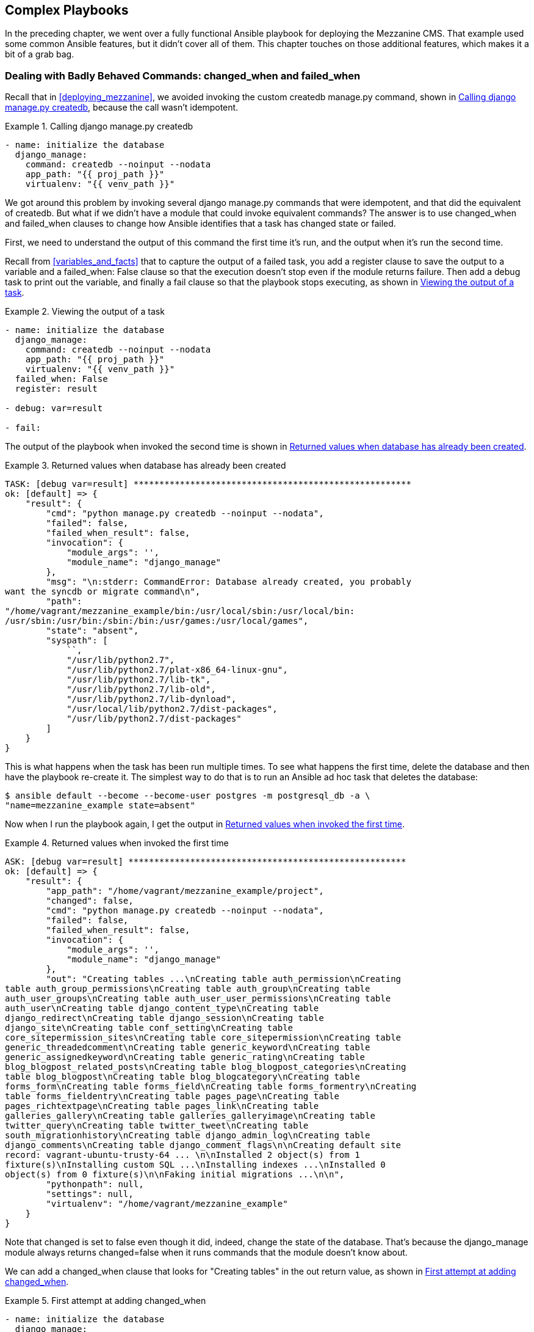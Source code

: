 [[more_on_playbooks_a]]
== Complex Playbooks

In the preceding chapter, we went over a fully functional Ansible playbook for
deploying the Mezzanine CMS.((("playbooks", "advanced features", id="ix_playbkadv"))) That example used some common Ansible
features, but it didn't cover all of them. This chapter touches on those
additional features, which makes it a bit of a grab bag.

=== Dealing with Badly Behaved Commands: changed_when and failed_when

Recall that in <<deploying_mezzanine>>, we avoided invoking the custom +createdb manage.py+ command, shown in <<django_manage_createdb>>, because the call wasn't idempotent.((("createdb command")))((("django-manage commands", "createdb")))((("playbooks", "advanced features", "dealing with badly behaved commands", id="ix_playbkadvcomm")))

[[django_manage_createdb]]
.Calling django manage.py createdb
====
[source,yaml+jinja]
----
- name: initialize the database
  django_manage:
    command: createdb --noinput --nodata
    app_path: "{{ proj_path }}"
    virtualenv: "{{ venv_path }}"

----
====

We got around this problem by invoking several +django manage.py+ commands that
were idempotent, and that did the equivalent of +createdb+. But what if we didn't
have a module that could invoke equivalent commands? The answer is to use
+changed_when+ and +failed_when+ clauses to change how Ansible identifies that a
task has changed state or failed.((("changed_when clause")))((("failed_when clause")))

First, we need to understand the output of this command the first time
it's run, and the output when it's run the second time.

Recall from <<variables_and_facts>> that to capture the output of a failed task, you add a +register+ clause to save the output to((("tasks", "failed", "capturing output of"))) a variable and a +failed_when: False+ clause so that the execution doesn't stop even if the module returns failure. Then add a +debug+ task to print out the variable, and finally a +fail+ clause so that the playbook stops executing, as shown in <<viewing_output_of_task>>.

[[viewing_output_of_task]]
.Viewing the output of a task
====
[source,yaml+jinja]
----
- name: initialize the database
  django_manage:
    command: createdb --noinput --nodata
    app_path: "{{ proj_path }}"
    virtualenv: "{{ venv_path }}"
  failed_when: False
  register: result

- debug: var=result

- fail:

----
====

The output of the playbook when invoked the second time is shown in <<invoked_second_time>>.

[[invoked_second_time]]
.Returned values when database has already been created
====
[role="c_less_space"]
----
TASK: [debug var=result] ******************************************************
ok: [default] => {
    "result": {
        "cmd": "python manage.py createdb --noinput --nodata",
        "failed": false,
        "failed_when_result": false,
        "invocation": {
            "module_args": '',
            "module_name": "django_manage"
        },
        "msg": "\n:stderr: CommandError: Database already created, you probably
want the syncdb or migrate command\n",
        "path":
"/home/vagrant/mezzanine_example/bin:/usr/local/sbin:/usr/local/bin:
/usr/sbin:/usr/bin:/sbin:/bin:/usr/games:/usr/local/games",
        "state": "absent",
        "syspath": [
            ``,
            "/usr/lib/python2.7",
            "/usr/lib/python2.7/plat-x86_64-linux-gnu",
            "/usr/lib/python2.7/lib-tk",
            "/usr/lib/python2.7/lib-old",
            "/usr/lib/python2.7/lib-dynload",
            "/usr/local/lib/python2.7/dist-packages",
            "/usr/lib/python2.7/dist-packages"
        ]
    }
}

----
====

This is what happens when the task has been run multiple times. To see
what happens the first time, delete the database and then have the playbook re-create it. The simplest way to do that is to run an Ansible ad hoc task that deletes the database:

----
$ ansible default --become --become-user postgres -m postgresql_db -a \
"name=mezzanine_example state=absent"
----

Now when I run the playbook again, I get the output in <<invoked_first_time>>.

[[invoked_first_time]]
.Returned values when invoked the first time
====
----
ASK: [debug var=result] ******************************************************
ok: [default] => {
    "result": {
        "app_path": "/home/vagrant/mezzanine_example/project",
        "changed": false,
        "cmd": "python manage.py createdb --noinput --nodata",
        "failed": false,
        "failed_when_result": false,
        "invocation": {
            "module_args": '',
            "module_name": "django_manage"
        },
        "out": "Creating tables ...\nCreating table auth_permission\nCreating
table auth_group_permissions\nCreating table auth_group\nCreating table
auth_user_groups\nCreating table auth_user_user_permissions\nCreating table
auth_user\nCreating table django_content_type\nCreating table
django_redirect\nCreating table django_session\nCreating table
django_site\nCreating table conf_setting\nCreating table
core_sitepermission_sites\nCreating table core_sitepermission\nCreating table
generic_threadedcomment\nCreating table generic_keyword\nCreating table
generic_assignedkeyword\nCreating table generic_rating\nCreating table
blog_blogpost_related_posts\nCreating table blog_blogpost_categories\nCreating
table blog_blogpost\nCreating table blog_blogcategory\nCreating table
forms_form\nCreating table forms_field\nCreating table forms_formentry\nCreating
table forms_fieldentry\nCreating table pages_page\nCreating table
pages_richtextpage\nCreating table pages_link\nCreating table
galleries_gallery\nCreating table galleries_galleryimage\nCreating table
twitter_query\nCreating table twitter_tweet\nCreating table
south_migrationhistory\nCreating table django_admin_log\nCreating table
django_comments\nCreating table django_comment_flags\n\nCreating default site
record: vagrant-ubuntu-trusty-64 ... \n\nInstalled 2 object(s) from 1
fixture(s)\nInstalling custom SQL ...\nInstalling indexes ...\nInstalled 0
object(s) from 0 fixture(s)\n\nFaking initial migrations ...\n\n",
        "pythonpath": null,
        "settings": null,
        "virtualenv": "/home/vagrant/mezzanine_example"
    }
}
----
====

Note that +changed+ is set to +false+ even though it did, indeed, change the
state of the database. That's because the +django_manage+ module always returns
+changed=false+ when it runs commands that the module doesn't know about.

We can add a +changed_when+ clause that looks for +"Creating tables"+ in the +out+ return value,((("changed_when clause"))) as shown in <<adding_changed_when_fail>>.

[[adding_changed_when_fail]]
.First attempt at adding changed_when
====
[source,yaml+jinja]
----
- name: initialize the database
  django_manage:
    command: createdb --noinput --nodata
    app_path: "{{ proj_path }}"
    virtualenv: "{{ venv_path }}"
  register: result
  changed_when: '"Creating tables" in result.out'

----
====

The problem with this approach is that, if we look back at
<<invoked_second_time>>, we see that there is no +out+ variable. Instead, there's a +msg+ variable. If we executed the playbook, we'd get the following (not terribly helpful) error the second time:

----
TASK: [initialize the database] ********************************************
fatal: [default] => error while evaluating conditional: "Creating tables" in
result.out
----

Instead, we need to ensure that Ansible evaluates +result.out+ only if that variable is defined. One way is to explicitly check whether the variable is
defined:
[source,yaml+jinja]
----
changed_when: result.out is defined and "Creating tables" in result.out
----

Alternatively, we could provide a default value for +result.out+ if it doesn't exist by using the Jinja2 +default+ filter:
[source,yaml+jinja]
----
changed_when: '"Creating tables" in result.out|default("")'
----

The final idempotent((("createdb command", "idempotent manage.py createdb"))) task is shown in <<idempotent_createdb>>.


[[idempotent_createdb]]
.Idempotent manage.py createdb
====
[source,yaml+jinja]
----
- name: initialize the database
  django_manage:
    command: createdb --noinput --nodata
    app_path: "{{ proj_path }}"
    virtualenv: "{{ venv_path }}"
  register: result
  changed_when: '"Creating tables" in result.out|default("")'
----
====

=== Filters

_Filters_ are a feature of the Jinja2 templating engine.((("playbooks", "advanced features", "dealing with badly behaved commands", startref="ix_playbkadvcomm"))) Since Ansible
uses Jinja2 for evaluating variables, as well as for templates, you can use filters inside +{{ braces }}+ in your playbooks, as well as inside your template files. ((("{{ }} (braces notation)", "filters in")))((("Jinja2 template engine", "filters", id="ix_Jinjafil")))((("filters", id="ix_filter")))((("playbooks", "advanced features", "filters", id="ix_playbkadvfil"))) Using filters resembles using Unix pipes, whereby a variable is piped through a filter. Jinja2 ships with a set of http://bit.ly/1FvOGzI[built-in filters].
In addition, Ansible ships with its own filters to augment the http://bit.ly/1FvOIrj[Jinja2 filters].

We'll cover a few sample filters here, but check out the official Jinja2 and Ansible docs for a complete list of the available filters.

==== The Default Filter

The +default+ filter is a useful one. ((("filters", "default")))((("default filter")))Here's an example of this filter in action:

----
"HOST": "{{ database_host | default('localhost') }}",
----

If the variable +database_host+ is defined, the braces will evaluate to the value of that variable. If the variable +database_host+ is not defined, the braces will evaluate to the string +localhost+. Some filters take arguments, and some don't.

==== Filters for Registered Variables

Let's say we want to run a task and print out its output, even if the task fails.((("variables", "registered, filters for")))((("filters", "for registered variables"))) However, if the task does fail, we want Ansible to fail for that host after printing the output. <<using_failed_filter>> shows how to use the +failed+ filter((("failed filter"))) in the argument to the +failed_when+ clause.((("failed_when clause")))

[[using_failed_filter]]
.Using the failed filter
====
[source,yaml+jinja]
----
- name: Run myprog
  command: /opt/myprog
  register: result
  ignore_errors: True

- debug: var=result

- debug: msg="Stop running the playbook if myprog failed"
  failed_when: result|failed
# more tasks here

----
====


<<table_return_value_filter>> shows a list of filters you can use on registered variables to check the status.((("tasks", "return value filters")))

[[table_return_value_filter]]
.Task return value filters
[options="header"]
|==============================================================================================
|Name                    |Description
|failed                  |True if a registered value is a task that failed
|changed                 |True if a registered value is a task that changed
|success                 |True if a registered value is a task that succeeded
|skipped                 |True if a registered value is a task that was skipped
|==============================================================================================


==== Filters That Apply to File Paths

<<table_filters_file_paths>> shows filters that are useful when a variable contains
the path to a file on the control machine's filesystem.((("filters", "for file paths")))((("file paths, filters applying to")))((("paths", "filters applying to file paths")))


[[table_filters_file_paths]]
.File path filters
[options="header"]
|==============================================================================================
|Name                    |Description
|basename                |Base name of file path
|dirname                 |Directory of file path
|expanduser              |File path with +~+ replaced by home directory
|realpath                |Canonical path of file path, resolves symbolic links
|==============================================================================================
Consider this playbook fragment:
[source,yaml+jinja]
----
  vars:
    homepage: /usr/share/nginx/html/index.html
  tasks:
  - name: copy home page
    copy: src=files/index.html dest={{ homepage }}
----

Note that it references _index.html_ twice: once in the definition of the +homepage+ variable, and a second time to specify the path to the file on the control machine.((("basename filter")))

The +basename+ filter will let us extract the _index.html_ part of the filename from the full path, allowing us to write the playbook without repeating the filename:footnote:[Thanks to John Jarvis for this tip.]
[source,yaml]
----
  vars:
    homepage: /usr/share/nginx/html/index.html
  tasks:
  - name: copy home page
    copy: src=files/{{ homepage | basename }} dest={{ homepage }}
----



==== Writing Your Own Filter

Recall that in our Mezzanine example, we generated the _local_settings.py_ file from a template, and a line in((("filters", "writing your own"))) the generated file looks like <<line_generated_by_template>>.

[[line_generated_by_template]]
.Line from local_settings.py generated by template
====
[source,python]
----
ALLOWED_HOSTS = ["www.example.com", "example.com"]
----
====

We had a variable named `domains` that contained a list of the hostnames. We originally used a +for+ loop in our template to generate this line, but a filter would be an even more elegant approach.

There is a built-in Jinja2 filter called +join+ that will join a list of strings with a delimiter such as a comma.(((""join filter in Jinja2"))) Unfortunately, it doesn't quite give us what we want. If we did this in the template:

----
ALLOWED_HOSTS = [{{ domains|join(", ") }}]
----

then we would end up with the strings ((("strings", "quoting, writing a filter for")))((("quotation marks", "filter for quoting strings")))unquoted in our file, as shown in
<<strings_incorrectly_unquoted>>.

[[strings_incorrectly_unquoted]]
.Strings incorrectly unquoted
====
[source,python]
----
ALLOWED_HOSTS = [www.example.com, example.com]
----
====

If we had a Jinja2 filter that quoted the strings in the list, as shown in <<quoting_strings_filter>>, then the template would generate the output depicted in <<line_generated_by_template>>.

[[quoting_strings_filter]]
.Using a filter to quote the strings in the list
====
----
ALLOWED_HOSTS = [{{ domains|surround_by_quote|join(", ") }}]
----
====

Unfortunately, there's no existing +surround_by_quote+ filter that does what we want.((("surround_by_quotes custom filter"))) However, we can write it ourselves. (In fact, Hanfei Sun on Stack Overflow covered http://stackoverflow.com/questions/15514365/[this very topic].)

Ansible will look for custom filters in the _filter_plugins_ directory, relative to the directory containing your playbooks.((("filter_plugins directory")))

<<surround_by_quotes>> shows what the filter implementation looks like.

[[surround_by_quotes]]
.filter_plugins/surround_by_quotes.py
====
[source,python]
----
# From http://stackoverflow.com/a/15515929/742

def surround_by_quote(a_list):
    return ['"%s"' % an_element for an_element in a_list]


class FilterModule(object):
    def filters(self):
        return {'surround_by_quote': surround_by_quote}
----
====

The +surround_by_quote+ function defines the Jinja2 filter. The +FilterModule+ class defines a +filters+ method that returns a dictionary with the name of the filter function and the function itself.((("FilterModule class, filters method"))) The +FilterModule+ class is Ansible-specific code that makes the Jinja2 filter available to Ansible.

You can also place filter plugins in the _~/.ansible/plugins/filter_ directory, or the _/usr/share/ansible/plugins/filter_ directory, or you can specify the directory by setting the +ANSIBLE_FILTER_PLUGINS+ environment variable to the directory where your plugins are located.((("Jinja2 template engine", "filters", startref="ix_Jinjafil")))((("filters", startref="ix_filter")))((("playbooks", "advanced", "filters", startref="ix_playbkadvfil")))

=== Lookups

In an ideal world, all of your configuration information would be stored as Ansible variables, ((("variables")))in the various places that Ansible lets you define variables (e.g., the `vars` section of your playbooks, files loaded by `vars_files`, files in the _host_vars_ or _group_vars_
directory that we discussed in <<inventory>>).((("playbooks", "advanced features", "lookups", id="ix_playbkadvLU")))((("lookups", id="ix_lookup")))

Alas, the world is a messy place, and sometimes a piece of configuration data you need lives somewhere else.((("Don&#x27;t Repeat Yourself (DRY) principle"))) Maybe it's in a text file or a _.csv_ file, and you don't want to just copy the data into an Ansible variable file because now you have to maintain two copies of the same data, and you believe in the DRYfootnote:[Don't Repeat Yourself, a term popularized by <<pragprog,__The Pragmatic Programmer: From Journeyman to Master__>>, which is a fantastic book.] principle. ((("CoreOS project, etcd")))Or maybe the data isn't maintained as a file at all;
it's maintained in ((("etcd (key-value store)")))a key-value storage service such as _etcd_.footnote:[etcd is a distributed key-value store maintained by the https://coreos.com/docs/etcd/[CoreOS project].] Ansible has a feature called _lookups_ that allows you to read in configuration data from various sources and then use that data in your playbooks and template.

Ansible supports a collection of lookups for retrieving data from different
sources.((("lookups", "available in Ansible"))) Some of
the lookups are shown in <<lookups>>.

[[lookups]]
.Lookups
[options="header"]
|============================================================
|Name                | Description
|file                | Contents of a file
|password            | Randomly generate a password
|pipe                | Output of locally executed command
|env                 | Environment variable
|template            | Jinja2 template after evaluation
|csvfile             | Entry in a _.csv_ file
|dnstxt              | DNS TXT record
|redis_kv            | Redis key lookup
|etcd                | etcd key lookup
|============================================================

You invoke lookups by calling the +lookup+ function with two arguments.((("lookup function"))) The first is a string with the name of the lookup, and the second is a string that contains one or more arguments to pass to the lookup. For example, we call the +file+ lookup like this:

----
lookup('file', '/path/to/file.txt')
----

You can invoke lookups in your playbooks between +{{ braces }}+, or you can put them in templates.((("{{ }} (braces notation)", "lookups in")))

In this section, I provided only a brief overview of lookups that are available. The Ansible documentation provides http://docs.ansible.com/playbooks_lookups.html[more details] on available lookups and how to use them.


[NOTE]
====
All Ansible lookup plugins execute on the control machine, not the remote host.
====

==== file

Let's say you have a text file on your control machine that contains a public SSH key that you want((("lookups", "file")))((("file lookup"))) to copy to a remote server. <<FILE_LOOKUP>> shows how to use the +file+ lookup to read the contents of a file and pass that as a parameter to a module.

[[FILE_LOOKUP]]
.Using the file lookup
====
[source,yaml+jinja]
----
- name: Add my public key as an EC2 key
  ec2_key: name=mykey key_material="{{ lookup('file', \
  '/Users/lorin/.ssh/id_rsa.pub') }}"

----
====

You can invoke lookups in templates as well.((("template module", "invoking lookups"))) If we want to use the same technique to create an _authorized_keys_ file that contains the contents of a public-key file, we could create a Jinja2 template that invokes the lookup, as shown in <<authorized_keys_template>>, and then call the +template+ module in our playbook, as shown in <<authorized_keys_task>>.

[[authorized_keys_template]]
.authorized_keys.j2
====
----
{{ lookup('file', '/Users/lorin/.ssh/id_rsa.pub') }}
----
====

[[authorized_keys_task]]
.Task to generate authorized_keys
====
[source,yaml+jinja]
----
- name: copy authorized_host file
  template: src=authorized_keys.j2 dest=/home/deploy/.ssh/authorized_keys

----
====

==== pipe

The +pipe+ lookup invokes an external program on the control machine and evaluates to the program's output on standard out.((("pipe lookup")))((("lookups", "pipe")))

For example, if our playbooks are version controlled using +git+, and we want to get the +SHA-1+ value of the most recent +git commit+,footnote:[If this sounds like gibberish, don't worry about it; it's just an example of running a command.] we could use the +pipe+ lookup:
[source,yaml+jinja]
----
- name: get SHA of most recent commit
  debug: msg="{{ lookup('pipe', 'git rev-parse HEAD') }}"
----

The output looks something like this:

----
TASK: [get the sha of the current commit] *************************************
ok: [myserver] => {
    "msg": "e7748af0f040d58d61de1917980a210df419eae9"
}
----

==== env

The +env+ lookup retrieves the value of an environment variable set on the control machine.((("env lookup")))((("lookups", "env"))) For example, we could use the lookup like this:
[source,yaml+jinja]
----
- name: get the current shell
  debug: msg="{{ lookup('env', 'SHELL') }}"
----

Since I use Zsh as my shell,((("Zsh shell"))) the output looks like this when I run it:

----
TASK: [get the current shell] *************************************************
ok: [myserver] => {
    "msg": "/bin/zsh"
}
----

==== password

The +password+ lookup evaluates to a random password, and it will also write the password to a file specified in the argument.((("password lookup")))((("lookups", "password")))((("PostgreSQL", "creating deploy user"))) For example, if we want to create a Postgres user named `deploy` with a random password and write that password to _deploy-password.txt_ on the control machine, we can do this:
[source,yaml+jinja]
----
- name: create deploy postgres user
  postgresql_user:
    name: deploy
    password: "{{ lookup('password', 'deploy-password.txt') }}"
----

==== template

The +template+ lookup lets you specify a Jinja2 template file, and then returns the result of evaluating the template.((("Jinja2 template engine", "template lookup")))((("template lookup")))((("lookups", "template"))) Say we have a template that looks like <<message_j2>>.

[[message_j2]]
.message.j2
====
----
This host runs {{ ansible_distribution }}
----
====

If we define a task like this:
[source,yaml+jinja]
----
- name: output message from template
  debug: msg="{{ lookup('template', 'message.j2') }}"
----

then we'll see output that looks like this:

----
TASK: [output message from template] ******************************************
ok: [myserver] => {
    "msg": "This host runs Ubuntu\n"
}
----

==== csvfile

The +csvfile+ lookup reads an entry from a _.csv_ file.((("csvfile lookup")))((("lookups", "csvfile"))) Assume we have a _.csv_ file that looks like <<example_csv_file>>.

[[example_csv_file]]
.users.csv
====
----
username,email
lorin,lorin@ansiblebook.com
john,john@example.com
sue,sue@example.org

----
====

If we want to extract Sue's email address by using the +csvfile+ lookup plugin, we would invoke the lookup plugin like this:

----
lookup('csvfile', 'sue file=users.csv delimiter=, col=1')
----

The +csvfile+ lookup is a good example of a lookup that takes multiple arguments.((("csvfile lookup", "multiple arguments"))) Here, four arguments are being passed to the plugin:

[role="pagebreak-before"]
* +sue+
* +file=users.csv+
* +delimiter=,+
* +col=1+


////
Probably need to move this note
////


You don't specify a name for the first argument to a lookup plugin, but you do specify names for the additional arguments. In the case of +csvfile+, the first argument is an entry that must appear exactly once in column 0 (the first column, 0-indexed) of the table.

The other arguments specify the name of the _.csv_ file, the delimiter, and which column should be returned. In our example, we want to look in the file named _users.csv_ and locate where the fields are delimited by commas, look up the row where the value in the first column is `sue`, and return the value in the second column (column 1, indexed by 0). This evaluates to pass:[<em>sue@example.org</em>].

If the username we want to look up is stored in a variable named +username+, we could construct the argument string by using the `+` sign to concatenate the +username+ string with the rest of the argument string:

----
lookup('csvfile', username + ' file=users.csv delimiter=, col=1')
----

==== dnstxt

[NOTE]
====
The +dnstxt+ module requires that you install the _dnspython_ Python package on the control machine.((("dnstext lookup")))
====

If you're reading this book, you're probably aware of what the Domain Name System (DNS) does, but just in case you aren't, DNS is the service that translates hostnames such as _ansiblebook.com_ to IP addresses such as _64.99.80.30_.((("hostnames", "translation to IP addresses by DNS")))((("DNS")))

DNS works by associating one or more records with a hostname. The most commonly used types of DNS records are _A_ records and _CNAME_ records, which associate a hostname with an IP address (A record) or specify that a hostname is an alias for another hostname (CNAME record).((("A records (DNS)")))((("CNAME records (DNS)")))

The DNS protocol supports another type of record that you can associate with a hostname, called a _TXT_ record.((("TXT records (DNS)"))) A TXT record is just an arbitrary string that you can attach to a hostname. Once you've associated a TXT record with a hostname, anybody can retrieve the text by using a DNS client.

For example, I own the _ansiblebook.com_ domain, so I can create TXT records associated with any hostnames in that domain.footnote:[DNS service providers typically have web interfaces to let you perform DNS-related tasks such as creating TXT records.] I associated a TXT record with the _ansiblebook.com_ hostname that contains the ISBN number for this book. You can look up the TXT record by using ((("dig tool, looking up DNS TXT records")))the +dig+ command-line tool, as shown in <<txt_record>>.

[[txt_record]]
.Using the dig tool to look up a TXT record
====
[source,console]
----
$ dig +short ansiblebook.com TXT
"isbn=978-1491979808"
----
====

The +dnstxt+ lookup queries the DNS server for the TXT record associated with the host. If we create a task like this in a playbook:
[source,yaml+jinja]
----
- name: look up TXT record
  debug: msg="{{ lookup('dnstxt', 'ansiblebook.com') }}"
----

the output will look like this:

----
TASK: [look up TXT record] ****************************************************
ok: [myserver] => {
    "msg": "isbn=978-1491979808"
}
----

If multiple TXT records are associated with a host, the module will concatenate them together, and it might do this in a different order each time it is called. For example, if there were a second TXT record on _ansiblebook.com_ with this text:

----
author=lorin
----

then the _dnstxt_ lookup would randomly return one of the two:

* +isbn=978-1491979808author=lorin+
* +author=lorinisbn=978-1491979808+

==== redis_kv

[NOTE]
====
The +redis_kv+ module requires that you install the _redis_ Python package on the control machine.((("Python", "redis package")))((("redis_kv module")))
====

Redis is a popular key-value store,((("Redis"))) commonly used as a cache, as well as a data store for job queue services such as Sidekiq.((("lookups", "redis_kv")))((("key-value stores", "Redis"))) You can use the +redis_kv+ lookup to retrieve the value of a key. The key must be a string, as the module does the equivalent of calling the Redis `GET` command.

For example, let's say that we have a Redis server running on our control machine, and we set the key +weather+ to the value +sunny+, by doing something like this:
[source,console]
----
$ redis-cli SET weather sunny
----

If we define a task in our playbook that invokes the Redis lookup:
[source,yaml+jinja]
----
- name: look up value in Redis
  debug: msg="{{ lookup('redis_kv', 'redis://localhost:6379,weather') }}"
----

the output will look like this:

----
TASK: [look up value in Redis] ************************************************
ok: [myserver] => {
    "msg": "sunny"
}
----

The module will default to __redis://localhost:6379__ if the URL isn't specified,
so we could invoke the module like this instead (note the comma before the
key):

----
lookup('redis_kv', ',weather')
----

==== etcd

Etcd is a distributed key-value store, commonly used for keeping configuration
data and for implementing service discovery.((("etcd (key-value store)")))((("key-value stores", "etcd")))((("etcd lookup")))((("lookups", "etcd"))) You can use the +etcd+ lookup to
retrieve the value of a key.

For example, let's say that we have an +etcd+ server running on our control machine, and we set the key +weather+ to the value +cloudy+ by doing something like this:
[source,console]
----
$ curl -L http://127.0.0.1:4001/v2/keys/weather -XPUT -d value=cloudy
----

If we define a task in our playbook that invokes the +etcd+ plugin:
[source,yaml+jinja]
----
- name: look up value in etcd
  debug: msg="{{ lookup('etcd', 'weather') }}"
----

The output looks like this:

----
TASK: [look up value in etcd] *************************************************
ok: [localhost] => {
    "msg": "cloudy"
}
----

By default, the +etcd+ lookup looks for the etcd server at pass:[<em>http://127.0.0.1:4001</em>], but you can change this by setting the +ANSIBLE_ETCD_URL+ environment variable before invoking `ansible-playbook`.((("ANSIBLE_ETCD_URL environment variable")))

==== Writing Your Own Lookup Plugin

You can also write your own lookup plugin if you need functionality not provided by the existing plugins.((("lookups", "writing your own plugin"))) Writing a custom lookup plugin is out of scope for this book, but if you're really interested, I suggest that you take a look at the source code for the lookup https://github.com/ansible/ansible/tree/devel/lib/ansible/plugins/lookup[plugins that ship with Ansible].

Once you've written your lookup plugin, place it in one of the following directories:

 * The _lookup_plugins_ directory next to your playbook
 * _~/.ansible/plugins/lookup_
 * _/usr/share/ansible/plugins/lookup_
 * The directory specified in your +ANSIBLE_LOOKUP_PLUGINS+ environment variable((("ANSIBLE_LOOKUP_PLUGINS environment variable")))((("playbooks", "advanced features", "lookups", startref="ix_playbkadvLU")))((("lookups", startref="ix_lookup")))


=== More Complicated Loops

Up until this point, whenever we've written a task that iterates over a list of items, we've used the +with_items+ clause to specify a list of items.((("playbooks", "advanced features", "more complicated loops", id="ix_playbkadvloop")))((("loops", "more complicated", id="ix_loopcomp"))) Although this is the most common way to do loops, Ansible supports other mechanisms for iteration. <<looping_constructs>> provides a summary of the constructs that are available.((("loops", "more complicated", "available looping constructs in Ansible")))


[[looping_constructs]]
.Looping constructs
[options="header"]
|===================================================================================
|Name                     | Input                | Looping strategy
|with_items               | List                 | Loop over list elements
|with_lines               | Command to execute   | Loop over lines in command output
|with_fileglob            | Glob                 | Loop over filenames
|with_first_found         | List of paths        | First file in input that exists
|with_dict                | Dictionary           | Loop over dictionary elements
|with_flattened           | List of lists        | Loop over flattened list
|with_indexed_items       | List                 | Single iteration
|with_nested              | List                 | Nested loop
|with_random_choice       | List                 | Single iteration
|with_sequence            | Sequence of integers | Loop over sequence
|with_subelements         | List of dictionaries | Nested loop
|with_together            | List of lists        | Loop over zipped list
|with_inventory_hostnames | Host pattern         | Loop over matching hosts
|===================================================================================


The http://bit.ly/1F6kfCP[official documentation] covers these quite thoroughly, so I'll show examples from just a few of them to give you a sense of how they work.

==== with_lines

The +with_lines+ looping construct lets you run an arbitrary command on your control machine and iterate over the output, one line at a time.((("with_lines looping construct")))((("loops", "more complicated", "with_lines construct")))

Imagine you have a file that contains a list of names, and you want to send a Slack message for each name, something like this:

----
Leslie Lamport
Silvio Micali
Shafi Goldwasser
Judea Pearl
----


<<WITH_LINES>> shows how to use +with_lines+ to read a file and
iterate over its contents line by line.

[[WITH_LINES]]
.Using with_lines as a loop
====
[source,yaml+jinja]
----
- name: Send out a slack message
  slack:
    domain: example.slack.com
    token: "{{ slack_token }}"
    msg: "{{ item }} was in the list"
  with_lines:
    - cat files/turing.txt

----
====

==== with_fileglob

The +with_fileglob+ construct is useful for iterating over a set of files on the control machine.((("loops", "more complicated", "with_fileglob construct")))((("with_fileglob looping construct")))


<<WITH_FILEGLOB>> shows how to iterate over files that end in _.pub_ in the _/var/keys_ directory, as well as a _keys_ directory next to your playbook. It then uses the +file+ lookup plugin to extract the contents of the file, which are passed to the +authorized_key+ module.


[[WITH_FILEGLOB]]
.Using with_fileglob to add keys
====
[source,yaml+jinja]
----
- name: add public keys to account
  authorized_key: user=deploy key="{{ lookup('file', item) }}"
  with_fileglob:
    - /var/keys/*.pub
    - keys/*.pub

----
====

==== with_dict

The +with_dict+ construct lets you iterate over a dictionary instead of a list.((("dictionaries", "iteration over, using with_dict")))((("loops", "more complicated", "with_dict construct")))((("with_dict looping construct"))) When you use this looping construct, the +item+ loop variable is a dictionary with two keys:

key:: One of the keys in the dictionary
value:: The value in the dictionary that corresponds to _key_

For example, if your host has an `eth0` interface, there will be an Ansible fact named +ansible_eth0+, with a key named `ipv4` that contains a dictionary that looks something like this:
[source,json]
----
{
 "address": "10.0.2.15",
 "netmask": "255.255.255.0",
 "network": "10.0.2.0"
}
----

We could iterate over this dictionary and print out the entries one at a time:
[source,yaml+jinja]
----
 - name: iterate over ansible_eth0
    debug: msg={{ item.key }}={{ item.value }}
    with_dict: "{{ ansible_eth0.ipv4 }}"
----

The output looks like this:

----
TASK: [iterate over ansible_eth0] *********************************************
ok: [myserver] => (item={'key': u'netmask', 'value': u'255.255.255.0'}) => {
    "item": {
        "key": "netmask",
        "value": "255.255.255.0"
    },
    "msg": "netmask=255.255.255.0"
}
ok: [myserver] => (item={'key': u'network', 'value': u'10.0.2.0'}) => {
    "item": {
        "key": "network",
        "value": "10.0.2.0"
    },
    "msg": "network=10.0.2.0"
}
ok: [myserver] => (item={'key': u'address', 'value': u'10.0.2.15'}) => {
    "item": {
        "key": "address",
        "value": "10.0.2.15"
    },
    "msg": "address=10.0.2.15"
}
----

==== Looping Constructs as Lookup Plugins

Ansible implements looping constructs as lookup plugins.((("lookups", "looping constructs as lookup plugins")))((("loops", "more complicated", "looping constructs as lookup plugins"))) You just slap a +with+ at the beginning of a lookup plugin to use it in its loop form. ((("file lookup", "with_file form, using")))For example, we can rewrite <<FILE_LOOKUP>> by using the +with_file+ form in <<ex-7-26>>.

[[ex-7-26]]
.Using the file lookup as a loop
====
[source,yaml+jinja]
----
- name: Add my public key as an EC2 key
  ec2_key: name=mykey key_material="{{ item }}"
  with_file: /Users/lorin/.ssh/id_rsa.pub

----
====

Typically, you use a lookup plugin as a looping construct only if it returns a
list, which is how I was able to separate out the plugins into <<lookups>>
(return strings) and <<looping_constructs>> (return lists).((("loops", "more complicated", startref="ix_loopcomp")))((("playbooks", "advanced features", "more complicated loops", startref="ix_playbkadvloop")))

=== Loop Controls

With version 2.1, Ansible provides users with more control over loop handling.((("playbooks", "advanced features", "loop controls", id="ix_playbkadvlctrl")))((("loops", "controls", id="ix_loopctrl")))

==== Setting the Variable Name

The `loop_var` control allows us to give the iteration variable a different name((("loops", "controls", "setting variable name")))((("loop_var control")))((("variables", "loop, setting name of"))) than the default name, `item`, as shown in <<loop_control_loop_var_user>>.

[[loop_control_loop_var_user]]
.Use user as loop variable
====
[source,yaml+jinja]
----
- user:
    name: "{{ user.name }}"
  with_items:
    - { name: gil }
    - { name: sarina }
    - { name: leanne }
  loop_control:
    loop_var: user
----
====

Although in <<loop_control_loop_var_user>> `loop_var` provides only a cosmetic improvement, it can be essential for more advanced loops.

In <<loop_control_loop_var>>, we would like to loop over multiple tasks at once. One way to achieve that is to use `include` with `with_items`.((("with_items clause", "using with include")))((("includes", "using include and with_items")))

However, the _vhosts.yml_ file that is going to be included may also contain `with_items` in some tasks. This would produce a conflict, as the default `loop_var` `item` is used for _both_ loops at the same time.

To prevent a naming collision, we specify a different name for `loop_var` in the outer loop.

[[loop_control_loop_var]]
.Use vhost as loop variable
====
[source,yaml+jinja]
----
- name: run a set of tasks in one loop
  include: vhosts.yml
  with_items:
    - { domain: www1.example.com }
    - { domain: www2.example.com }
    - { domain: www3.example.com }
  loop_control:
    loop_var: vhost // <1>
----
<1> Change the loop variable name for outer loops to prevent name collisions.
====

In the included task file _vhosts.yml_ you see in <<loop_control_loop_var_included>>, we are now able to use the default `loop_var` name `item` as we used to do.

[[loop_control_loop_var_included]]
.Included file can contain a loop
====
[source,yaml+jinja]
----
- name: create nginx directories
  file:
    path: /var/www/html/{{ vhost.domain }}/{{ item }} // <1>
  state: directory
  with_items:
    - logs
    - public_http
    - public_https
    - includes

- name: create nginx vhost config
  template:
    src: "{{ vhost.domain }}.j2"
    dest: /etc/nginx/conf.d/{{ vhost.domain }}.conf
----
<1> We keep the default loop variable in the inner loop.
====

==== Labeling the Output

The `label` control was added in Ansible 2.2 and provides some control over how the loop output will be shown to the user during execution.((("label control")))((("loops", "controls", "labeling output")))

The following example contains an ordinary list of dictionaries:

[source,yaml+jinja]
.vhost.yml
----
- name: create nginx vhost configs
  template:
    src: "{{ item.domain }}.conf.j2"
    dest: "/etc/nginx/conf.d/{{ item.domain }}.conf
  with_items:
    - { domain: www1.example.com, ssl_enabled: yes }
    - { domain: www2.example.com }
    - { domain: www3.example.com, 
      aliases: [ edge2.www.example.com, eu.www.example.com ] }
----

By default, Ansible prints the entire dictionary in the output. For larger dictionaries, the output can be difficult to read without a `loop_control` clause that specifies a label:

----
TASK [create nginx vhost configs] **********************************************
ok: [localhost] => (item={u'domain': u'www1.example.com', u'ssl_enabled': True})
ok: [localhost] => (item={u'domain': u'www2.example.com'})
ok: [localhost] => (item={u'domain': u'www3.example.com', u'aliases': 
[u'edge2.www.example.com', u'eu.www.example.com']})
----

Since we are interested only in the domain names, we can simply add a _label_ in the `loop_control` clause describing what should be printed when we iterate over the items:

[source,yaml+jinja]
.vhost.yml
----
- name: create nginx vhost configs
  template:
    src: "{{ item.domain }}.conf.j2"
    dest: "/etc/nginx/conf.d/{{ item.domain }}.conf"
  with_items:
    - { domain: www1.example.com, ssl_enabled: yes }
    - { domain: www2.example.com }
    - { domain: www3.example.com, 
      aliases: [ edge2.www.example.com, eu.www.example.com ] }
  loop_control:
    label: "for domain {{ item.domain }}" // <1>
----
<1> Adding a custom +label+

This results in much more readable output:

----
TASK [create nginx vhost configs] **********************************************
ok: [localhost] => (item=for domain www1.example.com)
ok: [localhost] => (item=for domain www2.example.com)
ok: [localhost] => (item=for domain www3.example.com)
----

[WARNING]
====
Keep in mind that running in verbose mode `-v` will show the full dictionary; don't use it to hide your passwords! Set `no_log: true` on the task instead.
====

=== Includes

The `include` feature allows you to include tasks or even whole playbooks, depending on where you define an include.((("playbooks", "advanced features", "loop controls", startref="ix_playbkadvlctrl")))((("loops", "controls", startref="ix_loopctrl"))) It is often used in roles to separate or even group tasks and task arguments to each task in the included file.((("playbooks", "advanced features", "includes", id="ix_playbkadvinc")))((("includes", id="ix_incl")))

Let's consider an example. <<WITHOUT_INCLUDE>> contains two tasks of a play that share an identical `tag`, a `when` condition, and a `become` argument.((("tasks", "with identical arguments, without includes")))

[[WITHOUT_INCLUDE]]
.Identical arguments
====
[source,yaml+jinja]
.play.yml
----
- name: install nginx
  package:
    name: nginx
  tags: nginx // <1>
  become: yes // <2>
  when: ansible_os_family == 'RedHat' // <3>

- name: ensure nginx is running
  service:
    name: nginx
    state: started
    enabled: yes
  tags: nginx // <1>
  become: yes // <2>
  when: ansible_os_family == 'RedHat' // <3>
----
<1> Identical +tags+
<2> Identical +become+
<3> Identical condition
====


When we separate these two tasks in a file as in <<WITH_INCLUDE_SEPARATE_TASKS>> and use `include` as in <<WITH_INCLUDE>>, we can simplify the play by adding the task arguments((("tasks", "with identical arguments, with includes"))) only to the `include` task.

[[WITH_INCLUDE_SEPARATE_TASKS]]
.Separate tasks into a different file
====
[source,yaml+jinja]
.nginx_include.yml
----
- name: install nginx
  package:
    name: nginx

- name: ensure nginx is running
  service:
    name: nginx
    state: started
    enabled: yes
----
====

[[WITH_INCLUDE]]
.Using an include for the tasks file applying the arguments in common
====
[source,yaml+jinja]
.include.yml
----
- include: nginx_include.yml
  tags: nginx
  become: yes
  when: ansible_os_family == 'RedHat'
----
====

==== Dynamic Includes

A common pattern in roles is to define tasks specific to a particular operating system into separate task files.((("includes", "dynamic")))((("dynamic includes"))) Depending on the number of operating systems supported by the role, this can lead to a lot of boilerplate for the +include+ tasks.

[source,yaml+jinja]
.include.yml
----
- include: Redhat.yml
  when: ansible_os_family == 'Redhat'

- include: Debian.yml
  when: ansible_os_family == 'Debian'
----

Since version 2.0, Ansible allows((("variable substitution, using for dynamic includes"))) us to dynamically include a file by using variable substitution:

[source,yaml+jinja]
.include.yml
----
- include: "{{ ansible_os_family }}.yml"
  static: no
----

However, there((("ansible-playbook --list-tasks command", "dynamic includes and")))((("tasks", "from dynamic includes, listing with ansible-playbook"))) is a drawback to using dynamic includes: `ansible-playbook --list-tasks` might not list the tasks from a dynamic include if Ansible does not have enough information to populate the variables that determine which file will be included. For example, fact variables (see <<variables_and_facts>>) are not populated when the pass:[<span class="keep-together"><code>--list-tasks</code></span>] argument is used.

==== Role Includes

A special include is the `include_role` clause.((("roles", "include_role clause")))((("includes", "role")))((("include_role clause"))) In contrast with the `role` clause, which will use all parts of the role, the `include_role` not only allows us to selectively choose what parts of a role will be included and used, but also where in the play.

Similarly to the `include` clause, the mode can be static or dynamic, and Ansible does a best guess as to what is needed. However, we can always append `static` to enforce the desired mode.

[source,yaml+jinja]
----
- name: install nginx
  yum:
    pkg: nginx

- name: install php
  include_role:
    name: php // <1>

- name: configure nginx
  template:
    src: nginx.conf.j2
    dest: /etc/nginx/nginx.conf

----
<1> Include and run _main.yml_ from the `php` role.

[NOTE]
====
The `include_role` clause makes the handlers available as well.
====

The `include_role` clause can also help to avoid the hassle of parts of roles depending on each other.((("dependent roles", "include_role clause and"))) Imagine that in the role dependency, which runs before the main role, a file task changes the owner of a file. But the system user used as the owner does not yet exist at that point. It will be created later in the main role during a package pass:[<span class="keep-together">installation</span>].

[source,yaml+jinja]
----
- name: install nginx
  yum:
    pkg: nginx

- name: install php
  include_role:
    name: php
    tasks_from: install // <1>

- name: configure nginx
  template:
    src: nginx.conf.j2
    dest: /etc/nginx/nginx.conf

- name: configure php
  include_role:
    name: php
    tasks_from: configure // <2>

----
<1> Include and run _install.yml_ from the `php` role.
<2> Include and run _configure.yml_ from the `php` role.

[NOTE]
====
At the time of writing, the `include_role` clause is still labeled as _preview_,  which means there is no guarantee of a backward-compatible interface.
====

=== Blocks

Much like the `include` clause, the `block` clause provides a mechanism for grouping tasks.((("playbooks", "advanced features", "includes", startref="ix_playbkadvinc")))((("includes", startref="ix_incl")))((("blocks")))((("playbooks", "advanced features", "blocks"))) The `block` clause allows you to set conditions or arguments for all tasks within a block at once:

[role="pagebreak-before"]
[source,yaml+jinja]
.block.yml
----
- block:
  - name: install nginx
    package:
      name: nginx
  - name: ensure nginx is running
    service:
      name: nginx
      state: started
      enabled: yes
  become: yes
  when: "ansible_os_family == 'RedHat'"
----

[NOTE]
====
Unlike an `include` clause, looping over a `block` clause is currently not supported.
====

The `block` clause has an even more interesting application: error handling.

=== Error Handling with Blocks

Dealing with error scenarios has always been a challenge.((("blocks", "error handling with", id="ix_blockerr")))((("error handling with blocks", id="ix_errblock")))((("playbooks", "advanced features", "error handling with blocks", id="ix_playbkadverr"))) Historically, Ansible has been error agnostic in the sense that errors and failures may occur on a host. Ansible's default error-handling behavior is to take a host out of the play if a task fails and continue as long as there are hosts remaining that haven't encountered errors.

In combination with the `serial` and `max_fail_percentage` clause, Ansible gives you some control over when a play has to be declared as failed.((("plays", "declaring as failed")))((("max_fail_percentage clause")))((("serial clause")))

With the `blocks` clause as shown in <<appupgrade_yml>>, Ansible advances error handling a bit further and lets us automate recovery and rollback of tasks in case of a failure.

[[appupgrade_yml]]
.app-upgrade.yml
====
[source,yaml+jinja]
----
---
- block: // <1>
  - debug: msg="You will see a failed tasks right after this"
  - command: /bin/false
  - debug: "You won't see this message"
  rescue: // <2>
  - debug: "You only see this message in case of an failure in the block"
  always: // <3>
  - debug: "This will be always executed"
----
====
<1> Start of the `block` clause
<2> Tasks to be executed in case of a failure in `block` clause
<3> Tasks to always be executed


If you have some programming experience, the way error handling is implemented may remind you of the _try-catch-finally_ paradigm, and it works much the same way.

To demonstrate how this can work, we start with a daily business job: upgrading an application. The application is distributed in a cluster of virtual machines (VMs) and deployed on an IaaS cloud (http://cloudstack.apache.org[Apache CloudStack]).((("infrastructure-as-a-service (IaaS) clouds", "Apache CloudStack")))((("Apache CloudStack"))) Furthermore, the cloud provides the functionality to snapshot a VM. The simplified playbook looks like the((("load balancers", "taking a VM out of"))) following:

1. Take VM out of the load balancer.
2. Create a VM snapshot before the app upgrade.
3. Upgrade the application.
4. Run smoke tests.
5. Roll back when something goes wrong.
6. Move VM back to the load balancer.
7. Clean up and remove the VM snapshot.

Let's put these tasks into a playbook, still simplified and not yet runnable, as shown in <<app_upgrade_yml_2>>.

[[app_upgrade_yml_2]]
.app-upgrade.yml
====
[source,yaml+jinja]
----
---
- hosts: app-servers
  serial: 1
  tasks:
  - name: Take VM out of the load balancer
  - name: Create a VM snapshot before the app upgrade

  - block:
    - name: Upgrade the application
    - name: Run smoke tests

    rescue:
    - name: Revert a VM to the snapshot after a failed upgrade

    always:
    - name: Re-add webserver to the loadbalancer
    - name: Remove a VM snapshot
----
====

In this playbook, we will most certainly end up with a running VM being a member of a load balancer cluster, even if the upgrade fails.

[WARNING]
====
The tasks under the `always` clause will be executed even if an error occurred in the `rescue` clause! Be careful what you put in the `always` clause.((("always clause")))((("rescue clause")))
====

In case ((("load balancers", "getting upgraded VMs back to")))we want to get only upgraded VMs back to the load balancer cluster, the play would look a bit different, as shown in <<appup_3>>.

[[appup_3]]
.app-upgrade.yml
====
[source,yaml+jinja]
----
---
- hosts: app-servers
  serial: 1
  tasks:
  - name: Take VM out of the load balancer
  - name: Create a VM snapshot before the app upgrade

  - block:
    - name: Upgrade the application
    - name: Run smoke tests

    rescue:
    - name: Revert a VM to the snapshot after a failed upgrade

  - name: Re-add webserver to the loadbalancer
  - name: Remove a VM snapshot
----
====

We removed the `always` clause and put the two tasks at the end of the play. This ensures that the two tasks will be executed only if the rescue went through. As a result, we get only upgraded VMs back to the load balancer.

The final playbook looks like <<block_error_handling_full_playbook>>.

[[block_error_handling_full_playbook]]
.Error-agnostic application-upgrade playbook
====
[source,yaml+jinja]
----
---
- hosts: app-servers
  serial: 1
  tasks:
  - name: Take app server out of the load balancer
    local_action:
      module: cs_loadbalancer_rule_member
      name: balance_http
      vm: "{{ inventory_hostname_short }}"
      state: absent
  - name: Create a VM snapshot before an upgrade
    local_action:
      module: cs_vmsnapshot
      name: Snapshot before upgrade
      vm: "{{ inventory_hostname_short }}"
      snapshot_memory: yes

  - block:
    - name: Upgrade the application
      script: upgrade-app.sh
    - name: Run smoke tests
      script: smoke-tests.sh

    rescue:
    - name: Revert the VM to a snapshot after a failed upgrade
      local_action:
        module: cs_vmsnapshot
        name: Snapshot before upgrade
        vm: "{{ inventory_hostname_short }}"
        state: revert

  - name: Re-add app server to the loadbalancer
    local_action:
      module: cs_loadbalancer_rule_member
      name: balance_http
      vm: "{{ inventory_hostname_short }}"
      state: present
  - name: Remove a VM snapshot after successful upgrade or successful rollback
    local_action:
      module: cs_vmsnapshot
      name: Snapshot before upgrade
      vm: "{{ inventory_hostname_short }}"
      state: absent
----
====

=== Encrypting Sensitive Data with Vault

Our Mezzanine playbook requires access to sensitive information, such as database and administrator passwords.((("playbooks", "advanced features", "error handling with blocks", startref="ix_playbkadverr")))((("error handling with blocks", startref="ix_errblock")))((("blocks", "error handling with", startref="ix_blockerr"))) We dealt with this in <<deploying_mezzanine>> by putting all of the sensitive information in a separate file called _secrets.yml_ and making sure that we didn't check this file into our version-control repository.((("playbooks", "advanced features", "encrypting sensitive data with vault", id="ix_playbkadvencr")))((("vault, encrypting sensitive data with", id="ix_vault")))((("ansible-vault command-line tool", id="ix_ansvault")))

Ansible provides an alternative solution: instead of keeping the _secrets.yml_ file out of version control, we can commit an encrypted version. That way, even if our version-control repository were compromised, the attacker would not have access to the contents of the _secrets.yml_ file unless he also had the password used for the encryption.

The +ansible-vault+ command-line tool allows you to create and edit an encrypted file that +ansible-playbook+ will recognize and decrypt automatically, given the pass:[<span class="keep-together">password</span>].

We can encrypt an existing file like this:

[source,console]
----
$ ansible-vault encrypt secrets.yml
----

Alternately, we can create a new encrypted _secrets.yml_ file:
[source,console]
----
$ ansible-vault create secrets.yml
----

You will be prompted for a password, and then +ansible-vault+ will launch a
text editor so that you can populate the file.((("text editors")))((("EDITOR environment variable"))) It launches the editor specified
in the +$EDITOR+ environment variable. If that variable is not defined, it
defaults to +vim+.

<<ansible_vault_encrypted_file>> shows an example of the contents of a file
encrypted using +ansible-vault+.

[[ansible_vault_encrypted_file]]
.Contents of file encrypted with ansible-vault
====
----
$ANSIBLE_VAULT;1.1;AES256
34306434353230663665633539363736353836333936383931316434343030316366653331363262
6630633366383135386266333030393634303664613662350a623837663462393031626233376232
31613735376632333231626661663766626239333738356532393162303863393033303666383530
...
62346633343464313330383832646531623338633438336465323166626335623639383363643438
64636665366538343038383031656461613665663265633066396438333165653436
----
====

You can use the +vars_files+ section of a play to reference a file encrypted with +ansible-vault+ the same
way you would access a regular file: we would not need to modify
<<full_mezzanine_playbook>> at all if we encrypted the _secrets.yml_ file.

We do need to tell +ansible-playbook+ to prompt us for the password of the
encrypted file, or it will simply error out.((("ansible-playbook --ask-vault-pass command"))) Do so by using the
+--ask-vault-pass+ argument:
[source,console]
----
$ ansible-playbook mezzanine.yml --ask-vault-pass
----

You can also store the password in a text file and tell +ansible-playbook+ the
location of this password file by using the +--vault-password-file+ flag:
[source,console]
----
$ ansible-playbook mezzanine --vault-password-file ~/password.txt
----

If the argument to +--vault-password-file+ has the executable bit set, Ansible
will execute it and use the contents of +standard out+ as the vault password. This
allows you to use a script to provide the password to Ansible.

<<vault_table>> shows the available +ansible-vault+ commands.((("ansible-vault command-line tool", "list of commands")))((("playbooks", "advanced features", "encrypting sensitive data with vault", startref="ix_playbkadvencr")))((("ansible-vault command-line tool", startref="ix_ansvault")))((("vault, encrypting sensitive data with", startref="ix_vault")))((("playbooks", "advanced features", startref="ix_playbkadv")))

[[vault_table]]
.ansible-vault commands
[options="header"]
|=======================================================================================
|Command                           |Description
|ansible-vault encrypt _file.yml_  |Encrypt the plain-text _file.yml_ file
|ansible-vault decrypt _file.yml_  |Decrypt the encrypted _file.yml_ file
|ansible-vault view _file.yml_     |Print the contents of the encrypted _file.yml_ file
|ansible-vault create _file.yml_   |Create a new encrypted _file.yml_ file
|ansible-vault edit _file.yml_     |Edit an encrypted _file.yml_ file
|ansible-vault rekey _file.yml_    |Change the password on an encrypted _file.yml_ file
|=======================================================================================
